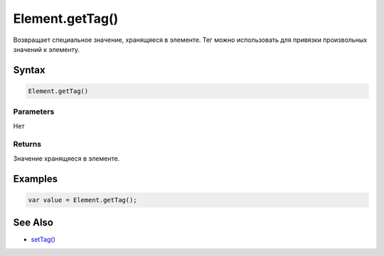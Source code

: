 Element.getTag()
================

Возвращает специальное значение, хранящяеся в элементе. Тег можно
использовать для привязки произвольных значений к элементу.

Syntax
------

.. code:: js

    Element.getTag()

Parameters
~~~~~~~~~~

Нет

Returns
~~~~~~~

Значение хранящяеся в элементе.

Examples
--------

.. code:: js

    var value = Element.getTag();

See Also
--------

-  `setTag() <../Element.setTag.html>`__
